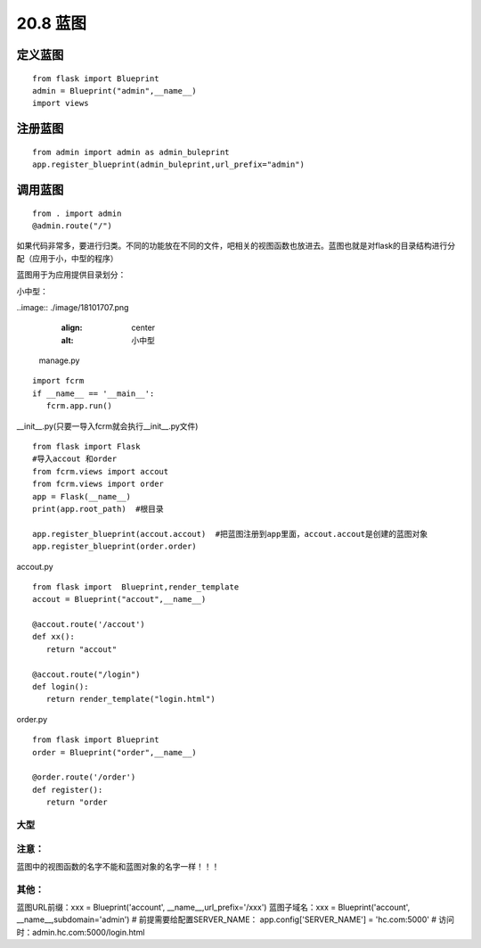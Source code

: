 ================================
20.8 蓝图
================================

定义蓝图
=========

::

 from flask import Blueprint
 admin = Blueprint("admin",__name__)
 import views


注册蓝图
============

::

 from admin import admin as admin_buleprint
 app.register_blueprint(admin_buleprint,url_prefix="admin")


调用蓝图
===========

::

 from . import admin
 @admin.route("/")














如果代码非常多，要进行归类。不同的功能放在不同的文件，吧相关的视图函数也放进去。蓝图也就是对flask的目录结构进行分配（应用于小，中型的程序）

蓝图用于为应用提供目录划分：

小中型：

..image:: ./image/18101707.png
    :align: center
    :alt: 小中型

 manage.py

::
 
 import fcrm
 if __name__ == '__main__':
    fcrm.app.run()

__init__.py(只要一导入fcrm就会执行__init__.py文件)

::

 from flask import Flask
 #导入accout 和order
 from fcrm.views import accout
 from fcrm.views import order
 app = Flask(__name__)
 print(app.root_path)  #根目录

 app.register_blueprint(accout.accout)  #把蓝图注册到app里面，accout.accout是创建的蓝图对象
 app.register_blueprint(order.order)

accout.py

::

 from flask import  Blueprint,render_template
 accout = Blueprint("accout",__name__)

 @accout.route('/accout')
 def xx():
    return "accout"

 @accout.route("/login")
 def login():
    return render_template("login.html")

order.py

::

 from flask import Blueprint
 order = Blueprint("order",__name__)

 @order.route('/order')
 def register():   
    return "order


大型
---------------------------------------

..  image:: ./image/18101708.png
    :align: center
    :alt: 大型

..  image:: ./image/18101708_02.png
    :align: center
    :alt: 大型

..  image:: ./image/18101708_03.png
    :align: center
    :alt: 大型



注意：
--------------------------------

蓝图中的视图函数的名字不能和蓝图对象的名字一样！！！

其他：
-----------------------------------------

蓝图URL前缀：xxx = Blueprint('account', __name__,url_prefix='/xxx')
蓝图子域名：xxx = Blueprint('account', __name__,subdomain='admin')
# 前提需要给配置SERVER_NAME： app.config['SERVER_NAME'] = 'hc.com:5000'
# 访问时：admin.hc.com:5000/login.html
